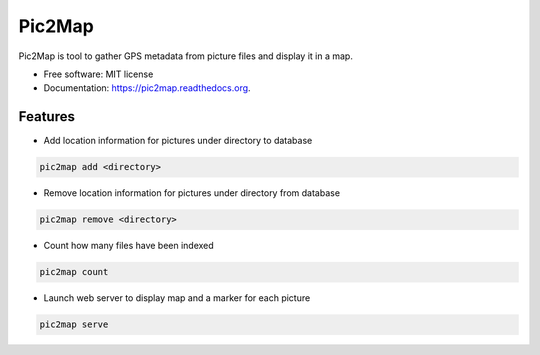 ===============================
Pic2Map
===============================

.. image:: https://pypip.in/license/pic2map/badge.svg
    :target: https://pypi.python.org/pypi/pic2map/
    :alt: License

.. image:: https://img.shields.io/pypi/v/pic2map.svg
    :target: https://pypi.python.org/pypi/pic2map

.. image:: https://readthedocs.org/projects/pic2map/badge/?version=latest
    :target: https://readthedocs.org/projects/pic2map/?badge=latest
    :alt: Documentation Status

.. image:: https://requires.io/github/jcollado/pic2map/requirements.svg?branch=master
    :target: https://requires.io/github/jcollado/pic2map/requirements/?branch=master
    :alt: Requirements Status

.. image:: https://landscape.io/github/jcollado/pic2map/master/landscape.svg?style=flat
    :target: https://landscape.io/github/jcollado/pic2map/master
    :alt: Code Health

.. image:: https://img.shields.io/travis/jcollado/pic2map.svg
    :target: https://travis-ci.org/jcollado/pic2map

.. image:: https://coveralls.io/repos/jcollado/pic2map/badge.svg
    :target: https://coveralls.io/r/jcollado/pic2map

.. image:: https://badge.waffle.io/jcollado/pic2map.svg?label=ready&title=Ready
    :target: https://waffle.io/jcollado/pic2map
    :alt: 'Stories in Ready'

.. image:: https://badges.gitter.im/Join%20Chat.svg
   :alt: Join the chat at https://gitter.im/jcollado/pic2map
   :target: https://gitter.im/jcollado/pic2map?utm_source=badge&utm_medium=badge&utm_campaign=pr-badge&utm_content=badge


Pic2Map is tool to gather GPS metadata from picture files and display it in a map.

* Free software: MIT license
* Documentation: https://pic2map.readthedocs.org.


Features
--------

* Add location information for pictures under directory to database

.. code-block:: bash

    pic2map add <directory>

* Remove location information for pictures under directory from database

.. code-block:: bash

    pic2map remove <directory>

* Count how many files have been indexed

.. code-block:: bash

    pic2map count

* Launch web server to display map and a marker for each picture

.. code-block:: bash

    pic2map serve
